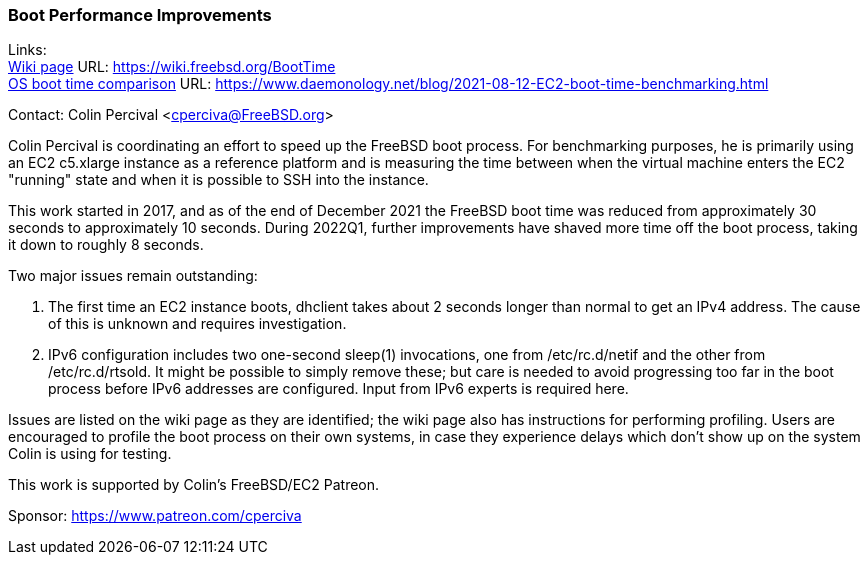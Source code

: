=== Boot Performance Improvements

Links: +
link:https://wiki.freebsd.org/BootTime[Wiki page] URL: link:https://wiki.freebsd.org/BootTime[https://wiki.freebsd.org/BootTime] +
link:https://www.daemonology.net/blog/2021-08-12-EC2-boot-time-benchmarking.html[OS boot time comparison] URL: link:https://www.daemonology.net/blog/2021-08-12-EC2-boot-time-benchmarking.html[https://www.daemonology.net/blog/2021-08-12-EC2-boot-time-benchmarking.html]

Contact: Colin Percival <cperciva@FreeBSD.org>

Colin Percival is coordinating an effort to speed up the FreeBSD boot process.
For benchmarking purposes, he is primarily using an EC2 c5.xlarge instance as a
reference platform and is measuring the time between when the virtual machine
enters the EC2 "running" state and when it is possible to SSH into the instance.

This work started in 2017, and as of the end of December 2021 the FreeBSD boot
time was reduced from approximately 30 seconds to approximately 10 seconds.
During 2022Q1, further improvements have shaved more time off the boot process,
taking it down to roughly 8 seconds.

Two major issues remain outstanding:

. The first time an EC2 instance boots, dhclient takes about 2 seconds longer
than normal to get an IPv4 address.  The cause of this is unknown and requires
investigation.

. IPv6 configuration includes two one-second sleep(1) invocations, one from
/etc/rc.d/netif and the other from /etc/rc.d/rtsold.  It might be possible to
simply remove these; but care is needed to avoid progressing too far in the
boot process before IPv6 addresses are configured.  Input from IPv6 experts
is required here.

Issues are listed on the wiki page as they are identified; the wiki page also
has instructions for performing profiling.  Users are encouraged to profile
the boot process on their own systems, in case they experience delays which
don't show up on the system Colin is using for testing.

This work is supported by Colin's FreeBSD/EC2 Patreon.

Sponsor: https://www.patreon.com/cperciva
